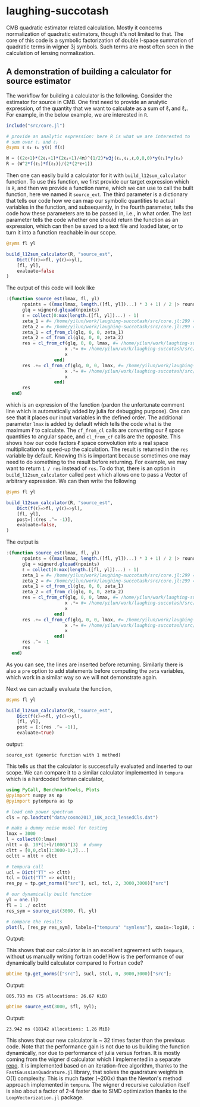 * laughing-succotash

CMB quadratic estimator related calculation. Mostly it concerns
normalization of quadratic estimators, though it's not limited to
that. The core of this code is a symbolic factorization of double
l-space summation of quadratic terms in wigner 3j symbols. Such terms
are most often seen in the calculation of lensing normalization.

** A demonstration of building a calculator for source estimator
The workflow for building a calculator is the following. Consider the estimator
for source in CMB. One first need to provide an analytic expression, of the
quantity that we want to calculate as a sum of ℓ₁ and ℓ₂. For example, in
the below example, we are interested in ~R~.
#+BEGIN_SRC julia
  include("src/core.jl")

  # provide an analytic expression: here R is what we are interested to
  # sum over ℓ₁ and ℓ₂
  @syms ℓ ℓ₂ ℓ₁ y(ℓ) f(ℓ)

  W = ((2ℓ+1)*(2ℓ₁+1)*(2ℓ₂+1)/4π)^(1/2)*w3j(ℓ₁,ℓ₂,ℓ,0,0,0)*y(ℓ₁)*y(ℓ₂)
  R = (W^2*f(ℓ₁)*f(ℓ₂))/(2*(2*ℓ+1))

#+END_SRC

Then one can easily build a calculator for it with
~build_l12sum_calculator~ function. To use this function, we first
provide our target expression which is ~R~, and then we provide a
function name, which we can use to call the built function, here we
named it =source_ext=. The third parameter is a dictionary that tells
our code how we can map our symbolic quantities to actual variables in
the function, and subsequently, in the fourth parameter, tells the
code how these parameters are to be passed in, i.e., in what
order. The last parameter tells the code whether one should return the
function as an expression, which can then be saved to a text file and
loaded later, or to turn it into a function reachable in our scope. 
#+BEGIN_SRC julia
@syms fl yl

build_l12sum_calculator(R, "source_est",
    Dict(f(ℓ)=>fl, y(ℓ)=>yl),
    [fl, yl],
    evaluate=false
)
#+END_SRC

The output of this code will look like
#+BEGIN_SRC julia
  :(function source_est(lmax, fl, yl)
        npoints = ((max(lmax, length.([fl, yl])...) * 3 + 1) / 2 |> round) |> Int
        glq = wignerd.glquad(npoints)
        ℓ = collect(0:max(length.([fl, yl])...) - 1)
        zeta_1 = #= /home/yilun/work/laughing-succotash/src/core.jl:299 =# @__dot__(fl*ℓ*(yl^2))
        zeta_2 = #= /home/yilun/work/laughing-succotash/src/core.jl:299 =# @__dot__(fl*(yl^2))
        zeta_1 = cf_from_cl(glq, 0, 0, zeta_1)
        zeta_2 = cf_from_cl(glq, 0, 0, zeta_2)
        res = cl_from_cf(glq, 0, 0, lmax, #= /home/yilun/work/laughing-succotash/src/core.jl:313 =# @__dot__(0.07957747154594766(zeta_2^2) + 0.31830988618379064(zeta_1^2) + 0.31830988618379064zeta_1*zeta_2)) |> (x->begin
                        x .*= #= /home/yilun/work/laughing-succotash/src/core.jl:314 =# @__dot__(ℓ / (2 + 4ℓ))
                        x
                    end)
        res .+= cl_from_cf(glq, 0, 0, lmax, #= /home/yilun/work/laughing-succotash/src/core.jl:316 =# @__dot__(0.03978873577297383(zeta_2^2) + 0.15915494309189532(zeta_1^2) + 0.15915494309189532zeta_1*zeta_2)) |> (x->begin
                        x .*= #= /home/yilun/work/laughing-succotash/src/core.jl:317 =# @__dot__(1 / (2 + 4ℓ))
                        x
                    end)
        res
    end)
#+END_SRC
which is an expression of the function (pardon the unfortunate comment
line which is automatically added by julia for debugging purpose). One
can see that it places our input variables in the defined order. The
additional parameter ~lmax~ is added by default which tells the code
what is the maximum ℓ to calculate. The ~cf_from_cl~ calls are
converting our ℓ space quantities to angular space, and ~cl_from_cf~
calls are the opposite. This shows how our code factors ℓ space
convolution into a real space multiplication to speed-up the
calculation. The result is returned in the ~res~ variable by default.
Knowing this is important because sometimes one may need to do something
to the result before returning. For example, we may want to return 
~1 / res~ instead of ~res~. To do that, there is an option in
~build_l12sum_calculator~ called ~post~ which allows one to pass a Vector
of arbitrary expression. We can then write the following
#+BEGIN_SRC julia
@syms fl yl

build_l12sum_calculator(R, "source_est",
    Dict(f(ℓ)=>fl, y(ℓ)=>yl),
    [fl, yl],
    post=[:(res .^= -1)],
    evaluate=false,
)
#+END_SRC

The output is 
#+BEGIN_SRC julia
:(function source_est(lmax, fl, yl)
      npoints = ((max(lmax, length.([fl, yl])...) * 3 + 1) / 2 |> round) |> Int
      glq = wignerd.glquad(npoints)
      ℓ = collect(0:max(length.([fl, yl])...) - 1)
      zeta_1 = #= /home/yilun/work/laughing-succotash/src/core.jl:299 =# @__dot__(fl*ℓ*(yl^2))
      zeta_2 = #= /home/yilun/work/laughing-succotash/src/core.jl:299 =# @__dot__(fl*(yl^2))
      zeta_1 = cf_from_cl(glq, 0, 0, zeta_1)
      zeta_2 = cf_from_cl(glq, 0, 0, zeta_2)
      res = cl_from_cf(glq, 0, 0, lmax, #= /home/yilun/work/laughing-succotash/src/core.jl:313 =# @__dot__(0.07957747154594766(zeta_2^2) + 0.31830988618379064(zeta_1^2) + 0.31830988618379064zeta_1*zeta_2)) |> (x->begin
                      x .*= #= /home/yilun/work/laughing-succotash/src/core.jl:314 =# @__dot__(ℓ / (2 + 4ℓ))
                      x
                  end)
      res .+= cl_from_cf(glq, 0, 0, lmax, #= /home/yilun/work/laughing-succotash/src/core.jl:316 =# @__dot__(0.03978873577297383(zeta_2^2) + 0.15915494309189532(zeta_1^2) + 0.15915494309189532zeta_1*zeta_2)) |> (x->begin
                      x .*= #= /home/yilun/work/laughing-succotash/src/core.jl:317 =# @__dot__(1 / (2 + 4ℓ))
                      x
                  end)
      res .^= -1
      res
  end)
#+END_SRC
As you can see, the lines are inserted before returning. Similarly
there is also a ~pre~ option to add statements before computing the
~zeta~ variables, which work in a similar way so we will not
demonstrate again. 

Next we can actually evaluate the function, 
#+BEGIN_SRC julia
@syms fl yl

build_l12sum_calculator(R, "source_est", 
    Dict(f(ℓ)=>fl, y(ℓ)=>yl),
    [fl, yl],
    post = [:(res .^= -1)],
    evaluate=true)
#+END_SRC
output:
#+BEGIN_SRC text
source_est (generic function with 1 method)
#+END_SRC
This tells us that the calculator is successfully evaluated and
inserted to our scope. We can compare it to a similar calculator
implemented in =tempura= which is a hardcoded fortran calculator,
#+BEGIN_SRC julia
using PyCall, BenchmarkTools, Plots
@pyimport numpy as np
@pyimport pytempura as tp

# load cmb power spectrum
cls = np.loadtxt("data/cosmo2017_10K_acc3_lensedCls.dat")

# make a dummy noise model for testing
lmax = 3000
l = collect(0:lmax)
nltt = @. 10*(1+l/1000)^(3)  # dummy
cltt = [0,0,cls[1:3000-1,2]...]
ocltt = nltt + cltt

# tempura call
ucl = Dict("TT" => cltt)
tcl = Dict("TT" => ocltt);
res_py = tp.get_norms(["src"], ucl, tcl, 2, 3000,3000)["src"]

# our dynamically built function
yl = one.(l)
fl = 1 ./ ocltt
res_sym = source_est(3000, fl, yl)

# compare the results
plot(l, [res_py res_sym], labels=["tempura" "symlens"], xaxis=:log10, xlim=(2,3000), title="source TT")
#+END_SRC

Output:

[[./data/example.png]]

This shows that our calculator is in an excellent agreement with
=tempura=, without us manually writing fortran code! How is the
performance of our dynamically build calculator compared to Fortran
code?

#+BEGIN_SRC julia
@btime tp.get_norms(["src"], $ucl, $tcl, 0, 3000,3000)["src"]; 
#+END_SRC
Output:
#+BEGIN_SRC ascii
805.793 ms (75 allocations: 26.67 KiB)
#+END_SRC 

#+BEGIN_SRC julia
@btime source_est(3000, $fl, $yl);
#+END_SRC
Output:
#+BEGIN_SRC ascii
23.942 ms (18142 allocations: 1.26 MiB)
#+END_SRC
This shows that our new calculator is ~ 32 times faster than the
previous code. Note that the performance gain is not due to us
building the function dynamically, nor due to performance of julia
versus fortran. It is mostly coming from the wigner d calculator which
I implemented in a separate [[https://github.com/guanyilun/wignerd.jl][repo]]. It is implemented based on an
iteration-free algorithm, thanks to the =FastGaussianQuadrature.jl= library, that
solves the quadrature weights in O(1) complexity. This is much faster
(~200x) than the Newton's method approach implemented in
=tempura=. The wigner d recursive calculation itself is also about a
factor of 2-4 faster due to SIMD optimization thanks to the
=LoopVectorization.jl= package.
